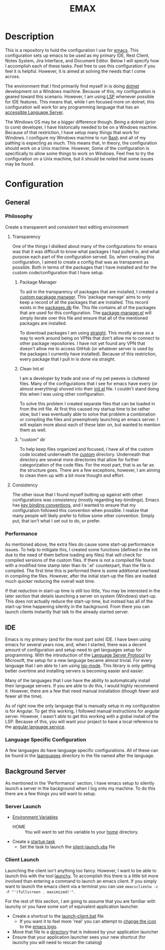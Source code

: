 #+TITLE: EMAX

* Description
  This is a repository to hold the configuration I use for [[https://www.gnu.org/software/emacs/][emacs]]. This configuration sets up emacs to be used as my
  primary IDE, Rest Client, Notes System, Jira Interface, and Document Editor. Below I will specify how I accomplish
  each of these tasks. Feel free to use this configuration if you feel it is helpful. However, it is aimed at solving
  the needs that I come across.

  The environment that I find primarily find myself in is doing [[https://dotnet.microsoft.com/en-us/][dotnet]] development on a Windows machine. Because of
  this, my configuration is geared toward this scenario. However, I am using [[https://microsoft.github.io/language-server-protocol/][LSP]] whenever possible for IDE features.
  This means that, while I am focused more on dotnet, this configuration will work for any programming language that
  has an [[https://emacs-lsp.github.io/lsp-mode/page/languages/][accessible Language Server]].

  The Windows OS may be a bigger difference though. Being a dotnet (prior to core) developer, I have historically
  needed to be on a Windows machine. Because of that restriction, I have setup many things that work for Windows. I
  configure my Windows machine to run [[https://en.wikipedia.org/wiki/Bash_(Unix_shell)][Bash]] and all of my pathing is expecting as much. This means that, in theory,
  the configuration should work on a Unix machine. However, Some of the configuration is specifically to allow some
  things to work on Windows. Feel free to try the configuration on a Unix machine, but it should be noted that some
  issues may be found.

* Configuration
** General
*** Philosophy
    Create a transparent and consistent text editing environment
    
**** Transparency
     One of the things I disliked about many of the configurations for emacs was that it was difficult to know what
     packages I had pulled in, and what purpose each part of the configuration served. So, when creating this
     configuration, I aimed to create a config that was as transparent as possible. Both in terms of the packages
     that I have installed and for the custom code/configuration that I have setup.

***** Package Manager
      To aid in the transparency of packages that are installed, I created a [[file:custom/package-manager/][custom pacakage manager]]. This 'package
      manage' aims to only keep a record of all the packages that are installed. This record exists in the [[file:custom/package-manager/packages.db][packages.db]]
      file. This file contains all of the packages that are used for this configuration. The [[file:custom/package-manager/package-manager.el][package-manager.el]] will
      simply iterate over this file and ensure that all of the mentioned packages are installed.

      To download packages I am using [[https://github.com/raxod502/straight.el#getting-started][straight]]. This mostly arose as a way to work around being on VPNs that don't
      allow me to connect to other package repositories. I have not yet found any VPN that doesn't allow me to
      access GitHub (or whatever server is used by the packages I currently have installed). Because of this restriction,
      every package that I pull in is done via straight.

***** Clean Init.el
      I am a developer by trade and one of my pet peeves is cluttered files. Many of the configurations that I see for
      emacs have every (or almost everything) shoved into their [[file:init.el][init.el]] file. I couldn't stand doing this when I was
      using other configuration.

      To solve this problem I created separate files that can be loaded in from the init file. At first this caused my
      startup time to be rather slow, but I was eventually able to solve that problem a combination or compiling the
      files and preemptively launching an emacs server. I will explain more about each of these later on, but wanted to
      mention them as well.

***** "custom" dir
      To help keep files organized and focused, I have all of the custom code located underneath the [[file:custom/][custom]] directory.
      Underneath that directory are several more directories that allow for further categorization of the code files.
      For the most part, that is as far as the structure goes. There are a few exceptions, however, I am aiming to clean
      them up with a bit more thought and effort.

****  Consistency
     The other issue that I found myself butting up against with other configurations was consistency (mostly regarding
     key-bindings). Emacs has [[https://www.gnu.org/software/emacs/manual/html_node/elisp/Key-Binding-Conventions.html][key binding conventions]], and I wanted to ensure that my configuration followed this
     convention when possible. I realize that many people will likely prefer to follow some other convention. Simply
     put, that isn't what I set out to do, or prefer.

*** Performance
    As mentioned above, the extra files do cause some start-up performance issues. To help to mitigate this, I created
    some functions (defined in the init due to the need of them before loading any files) that will check for compiled
    versions of the custom files. If there is not a compiled file found with a modified time stamp later than its '.el'
    counterpart, than the file is compiled. The first time this is performed there is some additional overhead in
    compiling the files. However, after the initial start-up the files are loaded much quicker reducing the overall wait
    time.

    If that reduction in start-up time is still too little, You may be interested in the later section that details
    launching a server on system (Windows) start-up. This does not actually reduce the start-up time, but instead has
    all of the start-up time happening silently in the background. From there you can launch clients instantly that talk
    to the already started server.

** IDE
   Emacs is my primary (and for the most part sole) IDE. I have been using emacs for several years now, and, when I
   started, there was a decent amount of configuration and setup need to get languages setup for programming. With the
   introduction of the [[https://microsoft.github.io/language-server-protocol/][Language Server Protocol]] by Microsoft, the setup for a new language became almost trivial. For
   every language that I am able to I am using [[https://emacs-lsp.github.io/lsp-mode/][lsp-mode]]. This library is only getting better overtime and installing
   servers is becoming easier and easier.

   Many of the languages that I use have the ability to automatically install their language servers. If you are able
   to do this, I would highly recommend it. However, there are a few that need manual installation (though fewer and
   fewer all the time).

   As of right now the only language that is manually setup in my configuration is for Angular. To get this working,
   I followed manual instructions for angular server. However, I wasn't able to get this working with a global install
   of the LSP. Because of this, you will want your project to have a local reference to the [[https://angular.io/guide/language-service][angular language service]].

*** Language Specific Configuration   
   A few languages do have language specific configurations. All of these can be found in the [[file:custom/languages/][laanguages]] directory in
   the file named after the language.
      
** Background Server
   As mentioned in the 'Performance' section, I have emacs setup to silently launch a server in the background when I
   log onto my machine. To do this there are a few things you will want to setup.

*** Server Launch   
   - [[https://www.computerhope.com/issues/ch000549.htm#windows11][Environment Variables]]
     - HOME :: You will want to set this variable to your [[https://en.wikipedia.org/wiki/Home_directory][home]] directory.
   - Create a [[https://www.howtogeek.com/138159/how-to-enable-programs-and-custom-scripts-to-run-at-boot/#:~:text=Go%20to%20the%20Start%20menu,%2C%20select%20%E2%80%9CCreate%20Task.%E2%80%9D][startup task]]
     - Set the task to launch the [[file:tools/windows/silent-launch.vbs][silent-launch.vbs]] file
       
*** Client Launch
    Launching the client isn't anything too fancy. However, I want to be able to launch this with the tool [[https://www.launchy.net/index.php][launchy]].
    To accomplish this there is a little bit more involved than entering a command to launch an emacs client. If you
    simply want to launch the emacs client via a terminal you can use =emacsclientw -c -F "'(fullscreen . maximized)'"=.

    For the rest of this section, I am going to assume that you are familiar with launchy or you have some sort of
    equivalent application launcher.

    - Create a shortcut to the [[file:tools/windows/launch-client.bat][launch-client.bat]] file
      - If you want it to feel more 'real' you can attempt to [[https://www.howtogeek.com/687014/how-to-change-the-icon-of-a-shortcut-on-windows-10/][change the icon]] to the [[https://www.emacswiki.org/emacs/EmacsIcons][emacs logo]].
    - Move that file to a [[https://www.howto-connect.com/start-menu-folder-location-in-windows-10/][directory]] that is indexed by your application launcher
    - Ensure that your application launcher sees your new shortcut (for launchy you will need to rescan the catalog)
